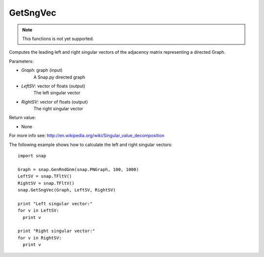 GetSngVec
'''''''''

.. function:: GetSngVec(Graph, LeftSV, RightSV)

.. note::

    This functions is not yet supported.

Computes the leading left and right singular vectors of the adjacency matrix
representing a directed Graph.

Parameters:

- *Graph*: graph (input)
    A Snap.py directed graph

- *LeftSV*: vector of floats (output)
    The left singular vector

- *RightSV*: vector of floats (output)
    The right singular vector

Return value:

- None

For more info see: http://en.wikipedia.org/wiki/Singular_value_decomposition

The following example shows how to calculate the left and right singular
vectors::

    import snap

    Graph = snap.GenRndGnm(snap.PNGraph, 100, 1000)
    LeftSV = snap.TFltV()
    RightSV = snap.TFltV()
    snap.GetSngVec(Graph, LeftSV, RightSV)

    print "Left singular vector:"
    for v in LeftSV:
      print v

    print "Right singular vector:"
    for v in RightSV:
      print v
